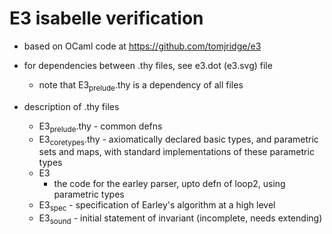 * E3 isabelle verification

  - based on OCaml code at https://github.com/tomjridge/e3

  - for dependencies between .thy files, see e3.dot (e3.svg) file
    - note that E3_prelude.thy is a dependency of all files

  - description of .thy files
    - E3_prelude.thy - common defns
    - E3_core_types.thy - axiomatically declared basic types, and
      parametric sets and maps, with standard implementations of these
      parametric types
    - E3 
      - the code for the earley parser, upto defn of loop2, using parametric types
    - E3_spec - specification of Earley's algorithm at a high level
    - E3_sound - initial statement of invariant (incomplete, needs extending)
